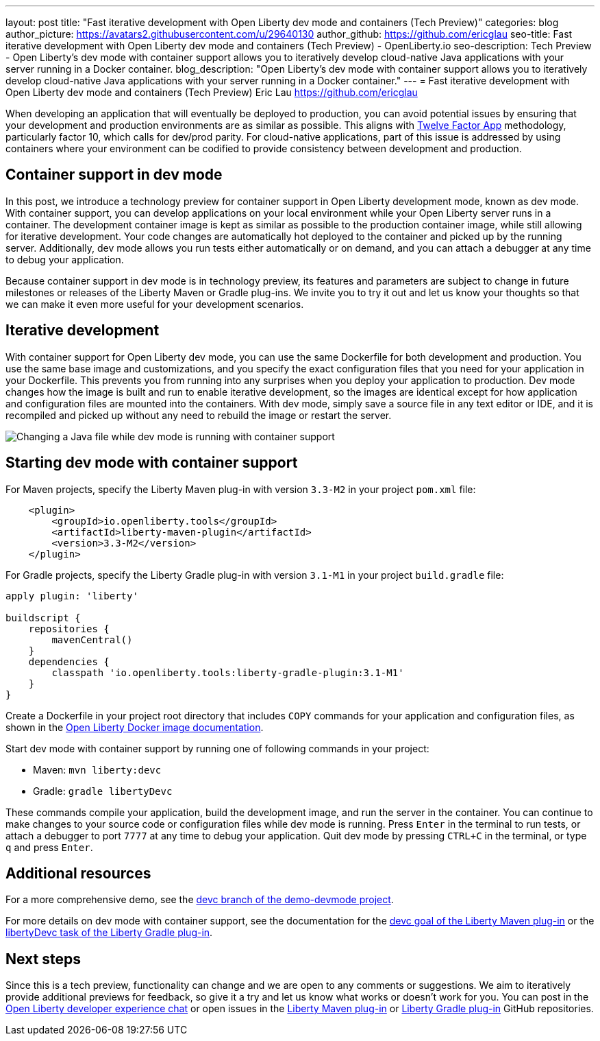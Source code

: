 ---
layout: post
title: "Fast iterative development with Open Liberty dev mode and containers (Tech Preview)"
categories: blog
author_picture: https://avatars2.githubusercontent.com/u/29640130
author_github: https://github.com/ericglau
seo-title: Fast iterative development with Open Liberty dev mode and containers (Tech Preview) - OpenLiberty.io
seo-description: Tech Preview - Open Liberty's dev mode with container support allows you to iteratively develop cloud-native Java applications with your server running in a Docker container.
blog_description: "Open Liberty's dev mode with container support allows you to iteratively develop cloud-native Java applications with your server running in a Docker container."
---
= Fast iterative development with Open Liberty dev mode and containers (Tech Preview)
Eric Lau <https://github.com/ericglau>

When developing an application that will eventually be deployed to production, you can avoid potential issues by ensuring that your development and production environments are as similar as possible. This aligns with link:/blog/2019/09/05/12-factor-microprofile-kubernetes.html[Twelve Factor App] methodology, particularly factor 10, which calls for dev/prod parity. For cloud-native applications, part of this issue is addressed by using containers where your environment can be codified to provide consistency between development and production.

== Container support in dev mode

In this post, we introduce a technology preview for container support in Open Liberty development mode, known as dev mode. With container support, you can develop applications on your local environment while your Open Liberty server runs in a container. The development container image is kept as similar as possible to the production container image, while still allowing for iterative development. Your code changes are automatically hot deployed to the container and picked up by the running server. Additionally, dev mode allows you run tests either automatically or on demand, and you can attach a debugger at any time to debug your application.

Because container support in dev mode is in technology preview, its features and parameters are subject to change in future milestones or releases of the Liberty Maven or Gradle plug-ins. We invite you to try it out and let us know your thoughts so that we can make it even more useful for your development scenarios.

== Iterative development

With container support for Open Liberty dev mode, you can use the same Dockerfile for both development and production. You use the same base image and customizations, and you specify the exact configuration files that you need for your application in your Dockerfile. This prevents you from running into any surprises when you deploy your application to production. Dev mode changes how the image is built and run to enable iterative development, so the images are identical except for how application and configuration files are mounted into the containers. With dev mode, simply save a source file in any text editor or IDE, and it is recompiled and picked up without any need to rebuild the image or restart the server.

[.img_border_light]
image::/img/blog/libertydevc-java-change.gif[Changing a Java file while dev mode is running with container support,align="center"]

== Starting dev mode with container support

For Maven projects, specify the Liberty Maven plug-in with version `3.3-M2` in your project `pom.xml` file:
[source,xml]
----
    <plugin>
        <groupId>io.openliberty.tools</groupId>
        <artifactId>liberty-maven-plugin</artifactId>
        <version>3.3-M2</version>
    </plugin>
----

For Gradle projects, specify the Liberty Gradle plug-in with version `3.1-M1` in your project `build.gradle` file:
[source,groovy]
----
apply plugin: 'liberty'

buildscript {
    repositories {
        mavenCentral()
    }
    dependencies {
        classpath 'io.openliberty.tools:liberty-gradle-plugin:3.1-M1'
    }
}
----

Create a Dockerfile in your project root directory that includes `COPY` commands for your application and configuration files, as shown in the https://github.com/OpenLiberty/ci.docker#building-an-application-image[Open Liberty Docker image documentation].

Start dev mode with container support by running one of following commands in your project:

* Maven: `mvn liberty:devc`
* Gradle: `gradle libertyDevc`

These commands compile your application, build the development image, and run the server in the container. You can continue to make changes to your source code or configuration files while dev mode is running. Press `Enter` in the terminal to run tests, or attach a debugger to port `7777` at any time to debug your application. Quit dev mode by pressing `CTRL+C` in the terminal, or type `q` and press `Enter`.

== Additional resources

For a more comprehensive demo, see the https://github.com/OpenLiberty/demo-devmode/tree/devc[devc branch of the demo-devmode project].

For more details on dev mode with container support, see the documentation for the https://github.com/OpenLiberty/ci.maven/blob/master/docs/dev.md#devc-container-mode[devc goal of the Liberty Maven plug-in] or the link:https://github.com/OpenLiberty/ci.gradle/blob/master/docs/libertyDev.md#libertydevc-task-container-mode[libertyDevc task of the Liberty Gradle plug-in].

== Next steps

Since this is a tech preview, functionality can change and we are open to any comments or suggestions. We aim to iteratively provide additional previews for feedback, so give it a try and let us know what works or doesn't work for you. You can post in the link:https://gitter.im/OpenLiberty/developer-experience[Open Liberty developer experience chat] or open issues in the link:https://github.com/OpenLiberty/ci.maven[Liberty Maven plug-in] or link:https://github.com/OpenLiberty/ci.gradle[Liberty Gradle plug-in] GitHub repositories.
